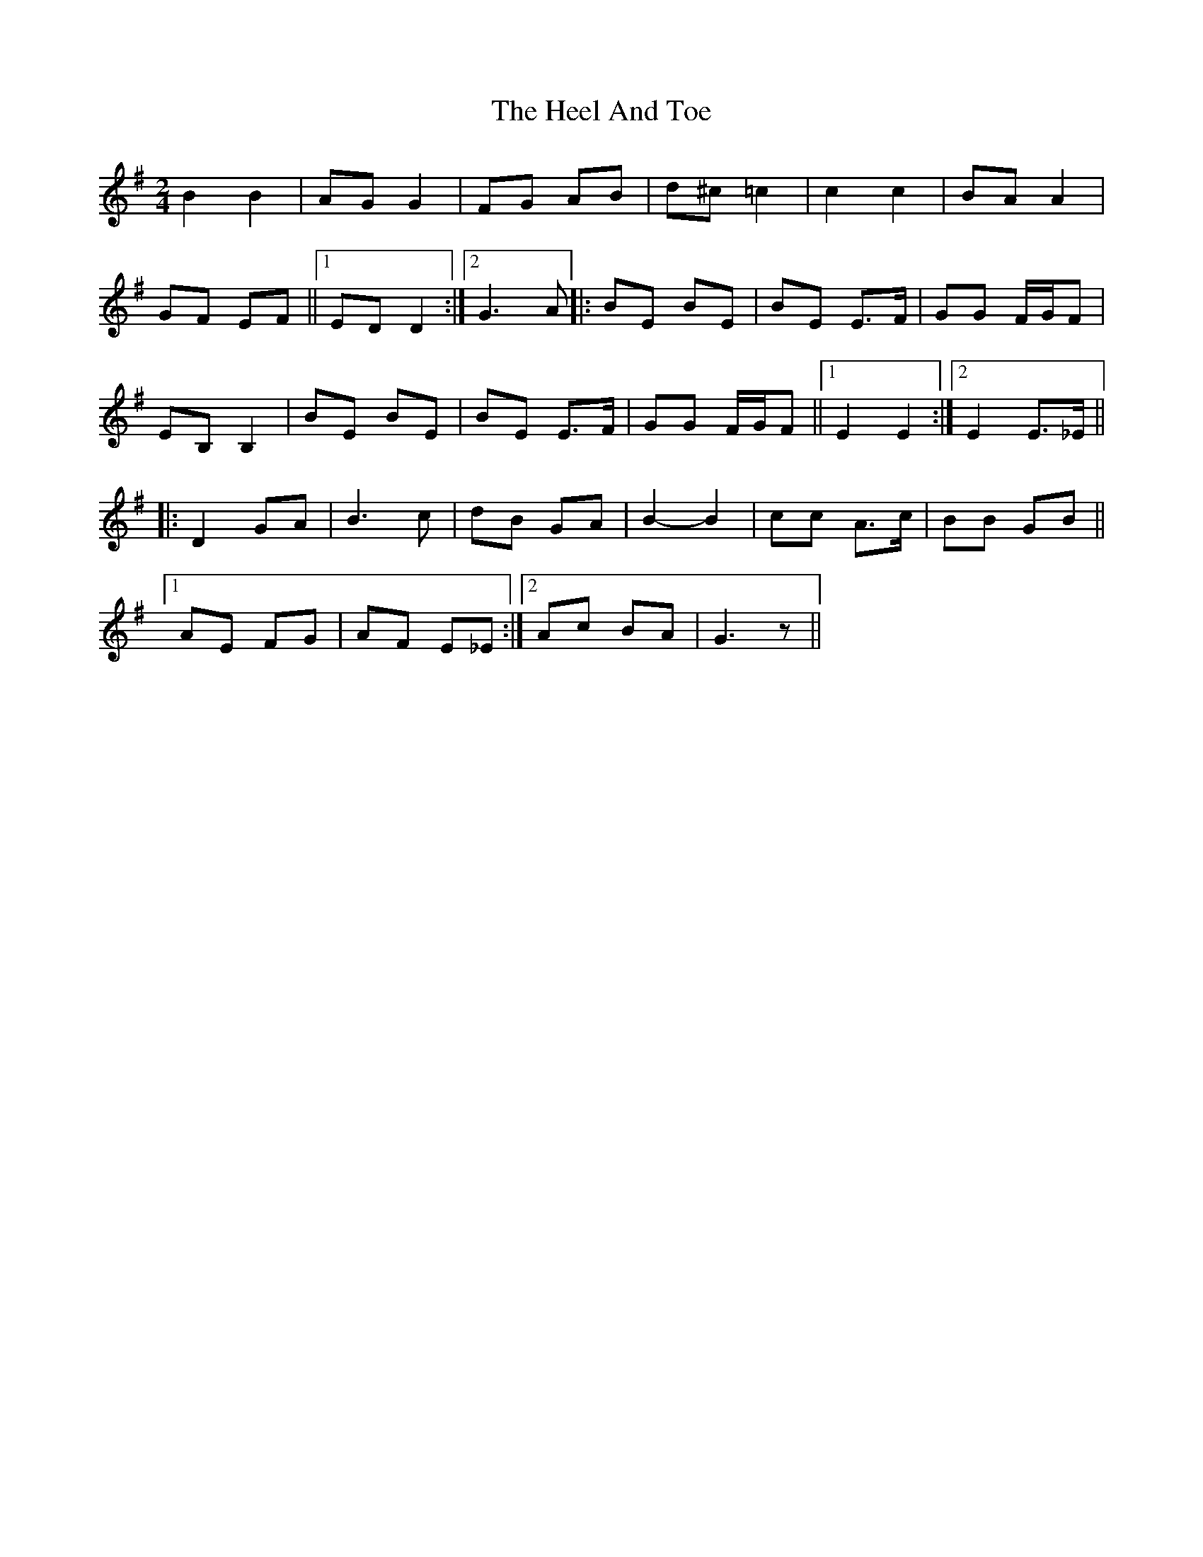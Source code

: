 X: 17103
T: Heel And Toe, The
R: polka
M: 2/4
K: Gmajor
B4 B4|A2G2 G4|F2G2 A2B2|d2^c2 =c4|c4 c4|B2A2 A4|
G2F2 E2F2||1 E2D2 D4:|2 G6 A2|:B2E2 B2E2|B2E2 E3F|G2G2 FGF2|
E2B,2 B,4|B2E2 B2E2|B2E2 E3F|G2G2 FGF2||1 E4 E4:|2 E4 E3_E||
|:D4 G2A2|B6 c2|d2B2 G2A2|B4- B4|c2c2 A3c|B2B2 G2B2||
[1 A2E2 F2G2|A2F2 E2_E2:|2 A2c2 B2A2|G6 z2||

